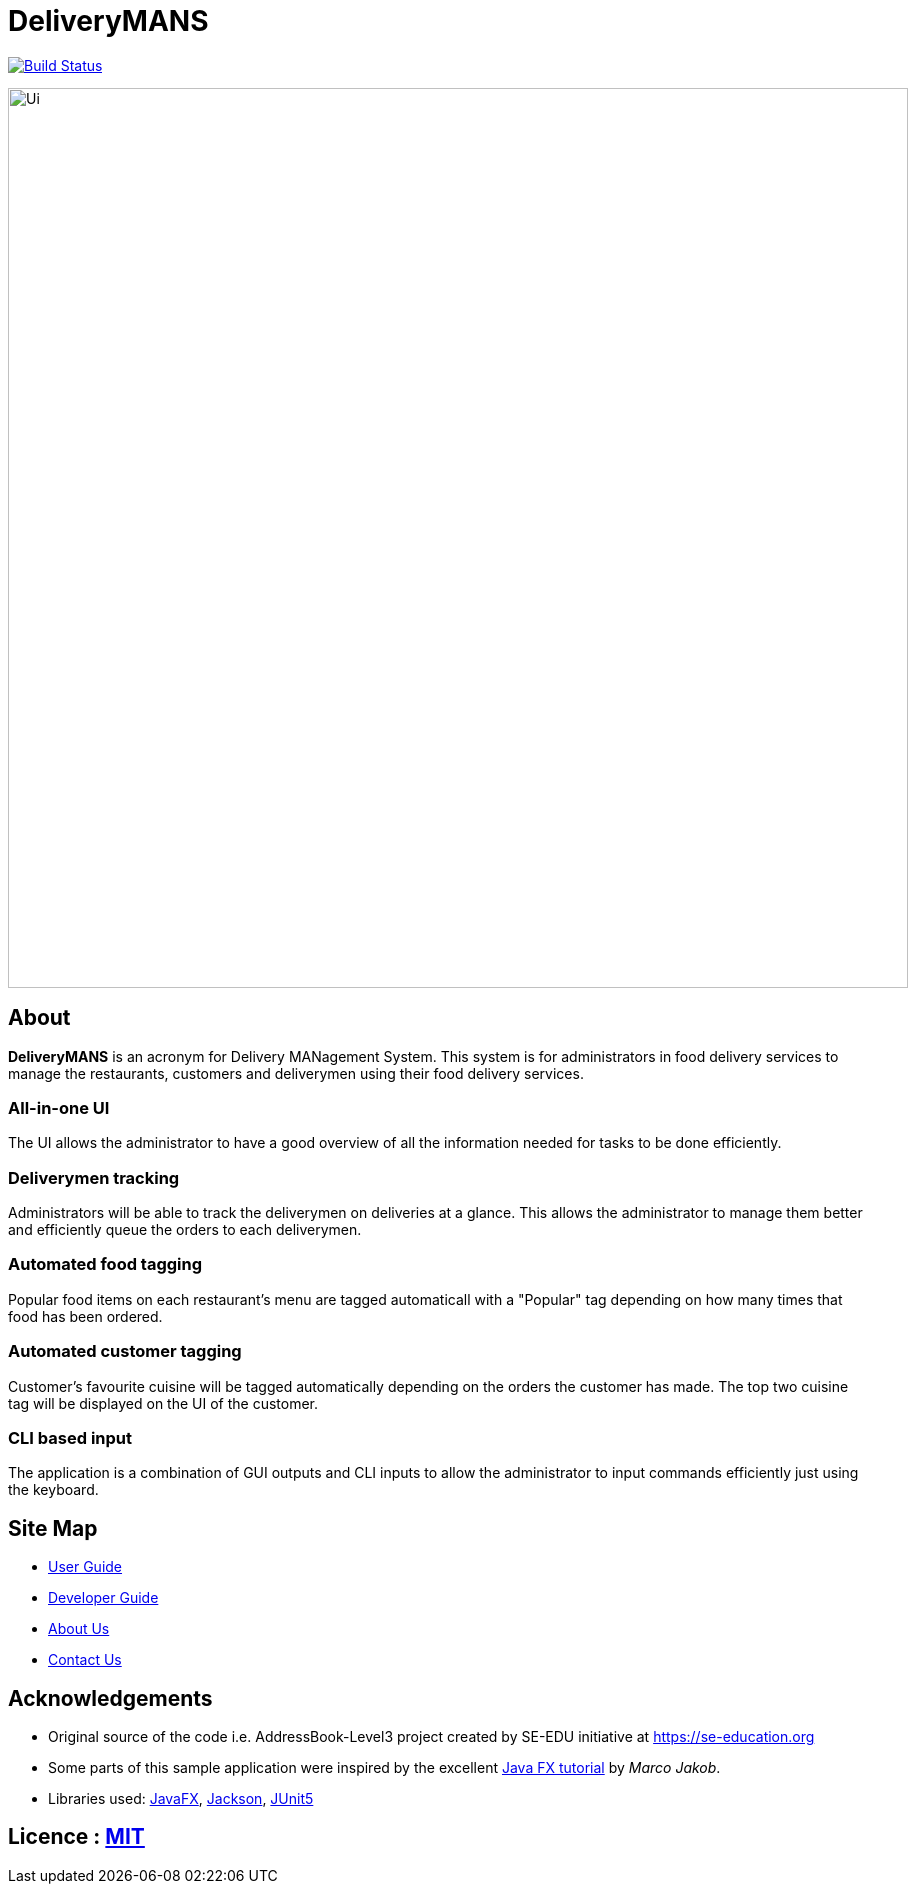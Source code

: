 = DeliveryMANS
ifdef::env-github,env-browser[:relfileprefix: docs/]

https://travis-ci.org/AY1920S1-CS2103T-T12-2/main[image:https://travis-ci.org/AY1920S1-CS2103T-T12-2/main.svg?branch=master[Build Status]]

ifdef::env-github[]
image::docs/images/Ui.png[width="900"]
endif::[]

ifndef::env-github[]
image::images/Ui.png[width="900"]
endif::[]

== About

*DeliveryMANS* is an acronym for Delivery MANagement System. This system is for administrators in food delivery services to manage the restaurants, customers and deliverymen using their food delivery services.

=== All-in-one UI

The UI allows the administrator to have a good overview of all the information needed for tasks to be done efficiently.

=== Deliverymen tracking

Administrators will be able to track the deliverymen on deliveries at a glance. This allows the administrator to manage them better and efficiently queue the orders to each deliverymen.

=== Automated food tagging

Popular food items on each restaurant's menu are tagged automaticall with a "Popular" tag depending on how many times that food has been ordered.

=== Automated customer tagging

Customer's favourite cuisine will be tagged automatically depending on the orders the customer has made. The top two cuisine tag will be displayed on the UI of the customer.

=== CLI based input

The application is a combination of GUI outputs and CLI inputs to allow the administrator to input commands efficiently just using the keyboard.

== Site Map

* <<UserGuide#, User Guide>>
* <<DeveloperGuide#, Developer Guide>>
* <<AboutUs#, About Us>>
* <<ContactUs#, Contact Us>>

== Acknowledgements

* Original source of the code i.e. AddressBook-Level3 project created by SE-EDU initiative at https://se-education.org
* Some parts of this sample application were inspired by the excellent http://code.makery.ch/library/javafx-8-tutorial/[Java FX tutorial] by
_Marco Jakob_.
* Libraries used: https://openjfx.io/[JavaFX], https://github.com/FasterXML/jackson[Jackson], https://github.com/junit-team/junit5[JUnit5]

== Licence : link:LICENSE[MIT]
